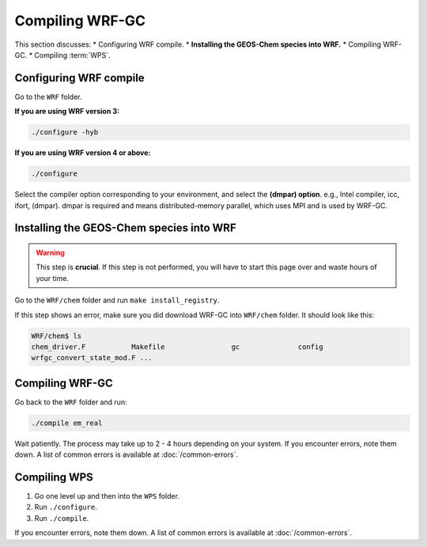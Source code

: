 Compiling WRF-GC
=================

This section discusses:
* Configuring WRF compile.
* **Installing the GEOS-Chem species into WRF.**
* Compiling WRF-GC.
* Compiling :term:`WPS`.

Configuring WRF compile
------------------------

Go to the ``WRF`` folder.

**If you are using WRF version 3:**

.. code-block::

	./configure -hyb

**If you are using WRF version 4 or above:**

.. code-block::

	./configure

Select the compiler option corresponding to your environment, and select the **(dmpar) option**. e.g., Intel compiler, icc, ifort, (dmpar). dmpar is required and means distributed-memory parallel, which uses MPI and is used by WRF-GC.

Installing the GEOS-Chem species into WRF
------------------------------------------

.. warning::
	This step is **crucial**. If this step is not performed, you will have to start this page over and waste hours of your time.

Go to the ``WRF/chem`` folder and run ``make install_registry``.

If this step shows an error, make sure you did download WRF-GC into ``WRF/chem`` folder. It should look like this:

.. code-block::

	WRF/chem$ ls
	chem_driver.F 		Makefile 		gc 		config 
	wrfgc_convert_state_mod.F ...

Compiling WRF-GC
----------------

Go back to the ``WRF`` folder and run:

.. code-block::

	./compile em_real

Wait patiently. The process may take up to 2 - 4 hours depending on your system. If you encounter errors, note them down. A list of common errors is available at :doc:`/common-errors`.

Compiling WPS
--------------

1. Go one level up and then into the ``WPS`` folder.
2. Run ``./configure``.
3. Run ``./compile``.

If you encounter errors, note them down. A list of common errors is available at :doc:`/common-errors`.